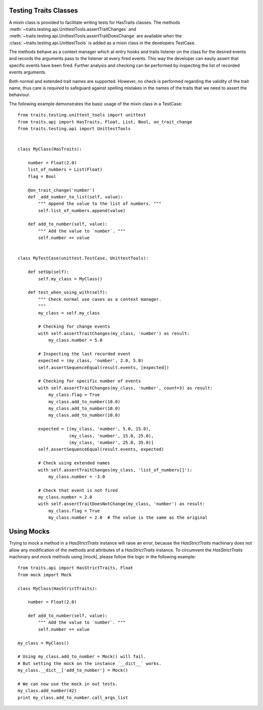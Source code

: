 .. index:: testing, test trait classes

.. _testing_trait_classes:

======================
Testing Traits Classes
======================

A mixin class is provided to facilitate writing tests for HasTraits classes.
The methods :meth:`~traits.testing.api.UnittestTools.assertTraitChanges`
and :meth:`~traits.testing.api.UnittestTools.assertTraitDoesChange` are
available when the :class:`~traits.testing.api.UnittestTools` is added as
a mixin class in the developers TestCase.

The methods behave as a context manager which at entry hooks and traits
listener on the class for the desired events and records the arguments pass
to the listener at every fired events. This way the developer can easily
assert that specific events have been fired. Further analysis and checking
can be performed by inspecting the list of recorded events arguments.

Both normal and extended trait names are supported. However, no check is
performed regarding the validity of the trait name, thus care is required to
safeguard against spelling mistakes in the names of the traits that we need
to assert the behaviour.

The following example demonstrates the basic usage of the mixin class in a
TestCase::

    from traits.testing.unittest_tools import unittest
    from traits.api import HasTraits, Float, List, Bool, on_trait_change
    from traits.testing.api import UnittestTools


    class MyClass(HasTraits):

        number = Float(2.0)
        list_of_numbers = List(Float)
        flag = Bool

        @on_trait_change('number')
        def _add_number_to_list(self, value):
            """ Append the value to the list of numbers. """
            self.list_of_numbers.append(value)

        def add_to_number(self, value):
            """ Add the value to `number`. """
            self.number += value


    class MyTestCase(unittest.TestCase, UnittestTools):

        def setUp(self):
            self.my_class = MyClass()

        def test_when_using_with(self):
            """ Check normal use cases as a context manager.
            """
            my_class = self.my_class

            # Checking for change events
            with self.assertTraitChanges(my_class, 'number') as result:
                my_class.number = 5.0

            # Inspecting the last recorded event
            expected = (my_class, 'number', 2.0, 5.0)
            self.assertSequenceEqual(result.events, [expected])

            # Checking for specific number of events
            with self.assertTraitChanges(my_class, 'number', count=3) as result:
                my_class.flag = True
                my_class.add_to_number(10.0)
                my_class.add_to_number(10.0)
                my_class.add_to_number(10.0)

            expected = [(my_class, 'number', 5.0, 15.0),
                        (my_class, 'number', 15.0, 25.0),
                        (my_class, 'number', 25.0, 35.0)]
            self.assertSequenceEqual(result.events, expected)

            # Check using extended names
            with self.assertTraitChanges(my_class, 'list_of_numbers[]'):
                my_class.number = -3.0

            # Check that event is not fired
            my_class.number = 2.0
            with self.assertTraitDoesNotChange(my_class, 'number') as result:
                my_class.flag = True
                my_class.number = 2.0  # The value is the same as the original


===========
Using Mocks
===========

Trying to mock a method in a `HasStrictTraits` instance will raise an error,
because the `HasStrictTraits` machinary does not allow any modification of the
methods and attributes of a `HasStrictTraits` instance. To circumvent the
`HasStrictTraits` machinary and mock methods using |mock|, please follow the
logic in the following example::

    from traits.api import HasStrictTraits, Float
    from mock import Mock

    class MyClass(HasStrictTraits):

        number = Float(2.0)

        def add_to_number(self, value):
            """ Add the value to `number`. """
            self.number += value

    my_class = MyClass()

    # Using my_class.add_to_number = Mock() will fail.
    # But setting the mock on the instance `__dict__` works.
    my_class.__dict__['add_to_number'] = Mock()

    # We can now use the mock in out tests.
    my_class.add_number(42)
    print my_class.add_to_number.call_args_list

.. notes::

    The above method will not work for mocking traits Property setters,
    getters and validators. There is currently no easy way to mock such
    methods.

.. |mock| replace::  `the mock libary <https://pypi.python.org/pypi/mock>`_
